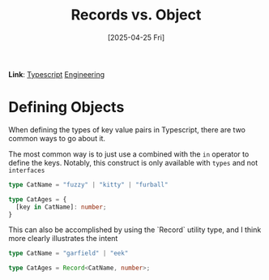 :PROPERTIES:
:ID:       02BC370B-AF9D-425B-8B5F-24231B662422
:END:
#+title: Records vs. Object
#+filetags: :notes:
#+hugo_section: notes
#+date: [2025-04-25 Fri]
#+hugo_lastmod: [2025-04-25 Fri]
*Link*: [[id:F9539A3B-7B1D-4E56-AE5C-CBFC98856432][Typescript]] [[id:6A5495DD-6F27-4D59-96F9-CCD8C267095D][Engineering]]    

* Defining Objects

When defining the types of key value pairs in Typescript, there are two
common ways to go about it.

The most common way is to just use a  combined with the =in=
operator to define the keys. Notably, this construct is only available
with =types= and not =interfaces=

#+begin_src typescript 
  type CatName = "fuzzy" | "kitty" | "furball"

  type CatAges = {
    [key in CatName]: number;
  }
#+end_src

This can also be accomplished by using the `Record` utility type, and
I think more clearly illustrates the intent

#+begin_src typescript
  type CatName = "garfield" | "eek"

  type CatAges = Record<CatName, number>;
#+end_src
